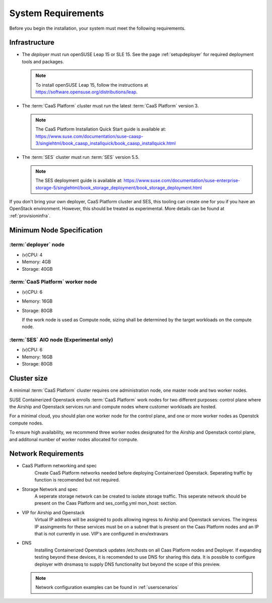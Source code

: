 .. _requirements:


System Requirements
===================

Before you begin the installation, your system must meet the following
requirements.

Infrastructure
--------------

* The `deployer` must run openSUSE Leap 15 or SLE 15. See the page
  :ref:`setupdeployer` for required deployment tools and packages.

  .. note::
     To install openSUSE Leap 15, follow the instructions at
     https://software.opensuse.org/distributions/leap.

* The :term:`CaaS Platform` cluster must run the latest :term:`CaaS Platform`
  version 3.

  .. note::
     The CaaS Platform Installation Quick Start guide is available at:
     https://www.suse.com/documentation/suse-caasp-3/singlehtml/book_caasp_installquick/book_caasp_installquick.html

* The :term:`SES` cluster must run :term:`SES` version 5.5.

  .. note::
     The SES deployment guide is available at:
     https://www.suse.com/documentation/suse-enterprise-storage-5/singlehtml/book_storage_deployment/book_storage_deployment.html

If you don't bring your own deployer, CaaS Platform cluster and SES, this
tooling can create one for you if you have an OpenStack environment. However,
this should be treated as experimental. More details can be found at
:ref:`provisioninfra`.

Minimum Node Specification
--------------------------

:term:`deployer` node
+++++++++++++++++++++

* (v)CPU: 4
* Memory: 4GB
* Storage: 40GB

:term:`CaaS Platform` worker node
+++++++++++++++++++++++++++++++++

* (v)CPU: 6
* Memory: 16GB
* Storage: 80GB

  If the work node is used as Compute node, sizing shall be determined by
  the target workloads on the compute node.

:term:`SES` AIO node (Experimental only)
++++++++++++++++++++++++++++++++++++++++

* (v)CPU: 6
*  Memory: 16GB
*  Storage: 80GB

Cluster size
------------

A minimal :term:`CaaS Platform` cluster requires one administration node, one
master node and two worker nodes.

SUSE Containerized Openstack enrolls :term:`CaaS Platform` work nodes for two
different purposes: control plane where the Airship and Openstack services
run and compute nodes where customer workloads are hosted.

For a minimal cloud, you should plan one worker node for the control plane,
and one or more worker nodes as Openstck compute nodes.

To ensure high availability, we recommend three worker nodes designated for
the Airship and Openstack contol plane, and additonal number of worker nodes
allocated for compute.

Network Requirements
--------------------

* CaaS Platform networking and spec
    Create CaaS Platform networks needed before deploying Containerized
    Openstack. Seperating traffic by function is recomended but not required.

* Storage Network and spec
    A seperate storage network can be created to isolate storage traffic. This
    seperate network should be present on the Caas Platform and ses_config.yml
    mon_host: section.

* VIP for Airship and Openstack
    Virtual IP address will be assigned to pods allowing ingress to Airship
    and Openstack services. The ingress IP assingments for these services must
    be on a subnet that is present on the Caas Platform nodes and an IP that is
    not currently in use. VIP's are configured in env/extravars

* DNS
    Installing Containerized Openstack updates /etc/hosts on all Caas Platform
    nodes and Deployer. If expanding testing beyond these devices, it is
    recomended to use DNS for sharing this data. It is possible to configure
    deployer with dnsmasq to supply DNS functionality but beyond the scope of
    this preview.

  .. note::
     Network configuration examples can be found in :ref:`userscenarios`
